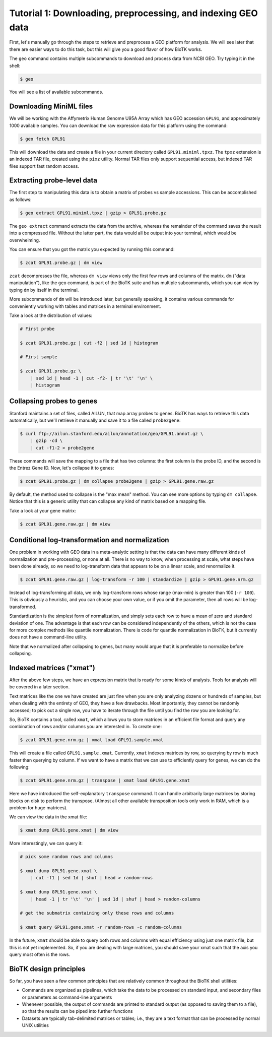 =============================================================
Tutorial 1: Downloading, preprocessing, and indexing GEO data
=============================================================

First, let's manually go through the steps to retrieve and preprocess a GEO
platform for analysis. We will see later that there are easier ways to do this
task, but this will give you a good flavor of how BioTK works.

The ``geo`` command contains multiple subcommands to download and process data
from NCBI GEO. Try typing it in the shell:

.. code-block:: bash
    
    $ geo

You will see a list of available subcommands.

Downloading MiniML files
------------------------

We will be working with the Affymetrix Human Genome U95A Array which has GEO
accession ``GPL91``, and approximately 1000 available samples.  You can
download the raw expression data for this platform using the command:

.. code-block:: bash

    $ geo fetch GPL91

This will download the data and create a file in your current directory called
``GPL91.miniml.tpxz``. The ``tpxz`` extension is an indexed TAR file,
created using the ``pixz`` utility. Normal TAR files only support sequential
access, but indexed TAR files support fast random access.

Extracting probe-level data
---------------------------

The first step to manipulating this data is to obtain a matrix of probes vs
sample accessions. This can be accomplished as follows:

.. code-block:: bash

    $ geo extract GPL91.miniml.tpxz | gzip > GPL91.probe.gz

The ``geo extract`` command extracts the data from the archive, whereas the
remainder of the command saves the result into a compressed file. Without the
latter part, the data would all be output into your terminal, which would be
overwhelming.

You can ensure that you got the matrix you expected by running this command:

.. code-block:: bash

    $ zcat GPL91.probe.gz | dm view

``zcat`` decompresses the file, whereas ``dm view`` views only the first few
rows and columns of the matrix. ``dm`` ("data manipulation"), like the ``geo``
command, is part of the BioTK suite and has multiple subcommands, which you can
view by typing ``dm`` by itself in the terminal.

More subcommands of ``dm`` will be introduced later, but generally speaking, it
contains various commands for conveniently working with tables and matrices in
a terminal environment.

Take a look at the distribution of values:

.. code-block:: bash

    # First probe

    $ zcat GPL91.probe.gz | cut -f2 | sed 1d | histogram

    # First sample

    $ zcat GPL91.probe.gz \
        | sed 1d | head -1 | cut -f2- | tr '\t' '\n' \
        | histogram

Collapsing probes to genes
--------------------------

Stanford maintains a set of files, called AILUN, that map array probes to
genes. BioTK has ways to retrieve this data automatically, but we'll retrieve
it manually and save it to a file called ``probe2gene``:

.. code-block:: bash
    
    $ curl ftp://ailun.stanford.edu/ailun/annotation/geo/GPL91.annot.gz \
        | gzip -cd \
        | cut -f1-2 > probe2gene

These commands will save the mapping to a file that has two columns: the first
column is the probe ID, and the second is the Entrez Gene ID. Now, let's
collapse it to genes:

.. code-block:: bash

    $ zcat GPL91.probe.gz | dm collapse probe2gene | gzip > GPL91.gene.raw.gz

By default, the method used to collapse is the "max mean" method. You can see
more options by typing ``dm collapse``. Notice that this is a generic utility
that can collapse any kind of matrix based on a mapping file.

Take a look at your gene matrix:

.. code-block:: bash

    $ zcat GPL91.gene.raw.gz | dm view

Conditional log-transformation and normalization
------------------------------------------------

One problem in working with GEO data in a meta-analytic setting is that the
data can have many different kinds of normalization and pre-processing, or none
at all. There is no way to know, when processing at scale, what steps have been
done already, so we need to log-transform data that appears to be on a linear
scale, and renormalize it.

.. code-block:: bash

    $ zcat GPL91.gene.raw.gz | log-transform -r 100 | standardize | gzip > GPL91.gene.nrm.gz

Instead of log-transforming all data, we only log-transform rows whose range
(max-min) is greater than 100 (``-r 100``). This is obviously a heuristic, and
you can choose your own value, or if you omit the parameter, then all rows will
be log-transformed.

Standardization is the simplest form of normalization, and simply sets each row
to have a mean of zero and standard deviation of one. The advantage is that
each row can be considered independently of the others, which is not the case
for more complex methods like quantile normalization. There is code for
quantile normalization in BioTK, but it currently does not have a command-line
utility.

Note that we normalized after collapsing to genes, but many would argue that it
is preferable to normalize before collapsing.

Indexed matrices ("xmat")
-------------------------

After the above few steps, we have an expression matrix that is ready for some
kinds of analysis. Tools for analysis will be covered in a later section.

Text matrices like the one we have created are just fine when you are only
analyzing dozens or hundreds of samples, but when dealing with the entirety of
GEO, they have a few drawbacks. Most importantly, they cannot be randomly
accessed; to pick out a single row, you have to iterate through the file until
you find the row you are looking for.

So, BioTK contains a tool, called ``xmat``, which allows you to store matrices
in an efficient file format and query any combination of rows and/or columns
you are interested in. To create one:

.. code-block:: bash

    $ zcat GPL91.gene.nrm.gz | xmat load GPL91.sample.xmat

This will create a file called ``GPL91.sample.xmat``. Currently, ``xmat``
indexes matrices by row, so querying by row is much faster than querying by
column. If we want to have a matrix that we can use to efficiently query for
genes, we can do the following:

.. code-block:: bash

    $ zcat GPL91.gene.nrm.gz | transpose | xmat load GPL91.gene.xmat

Here we have introduced the self-explanatory ``transpose`` command. It can
handle arbitrarily large matrices by storing blocks on disk to perform the
transpose. (Almost all other available transposition tools only work in RAM,
which is a problem for huge matrices).

We can view the data in the xmat file:

.. code-block:: bash

    $ xmat dump GPL91.gene.xmat | dm view

More interestingly, we can query it:

.. code-block:: bash
    
    # pick some random rows and columns

    $ xmat dump GPL91.gene.xmat \
        | cut -f1 | sed 1d | shuf | head > random-rows

    $ xmat dump GPL91.gene.xmat \
        | head -1 | tr '\t' '\n' | sed 1d | shuf | head > random-columns

    # get the submatrix containing only these rows and columns

    $ xmat query GPL91.gene.xmat -r random-rows -c random-columns

In the future, ``xmat`` should be able to query both rows and columns with
equal efficiency using just one matrix file, but this is not yet implemented.
So, if you are dealing with large matrices, you should save your xmat such that
the axis you query most often is the rows.

BioTK design principles
-----------------------

So far, you have seen a few common principles that are relatively common
throughout the BioTK shell utilities:

- Commands are organized as pipelines, which take the data to be processed on
  standard input, and secondary files or parameters as command-line arguments 
  
- Whenever possible, the output of commands are printed to standard output (as
  opposed to saving them to a file), so that the results can be piped into
  further functions 
  
- Datasets are typically tab-delimited matrices or tables; i.e., they are a
  text format that can be processed by normal UNIX utilities
